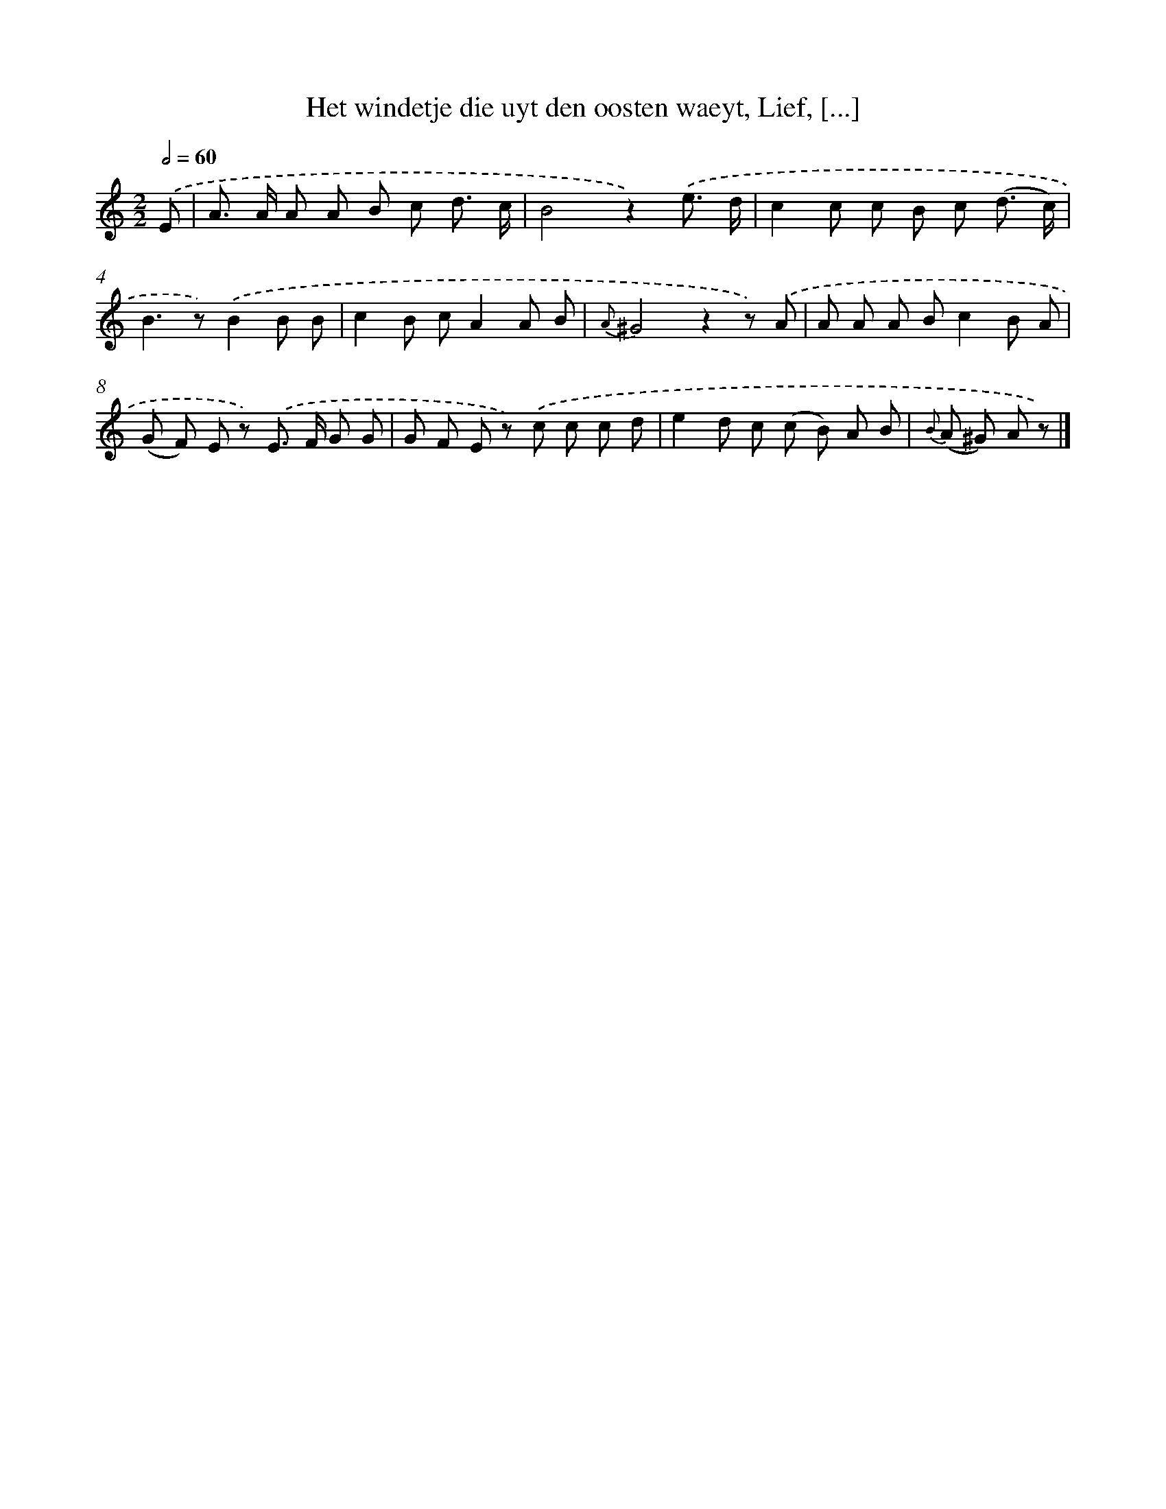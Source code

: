 X: 7291
T: Het windetje die uyt den oosten waeyt, Lief, [...]
%%abc-version 2.0
%%abcx-abcm2ps-target-version 5.9.1 (29 Sep 2008)
%%abc-creator hum2abc beta
%%abcx-conversion-date 2018/11/01 14:36:36
%%humdrum-veritas 1449274918
%%humdrum-veritas-data 1288243724
%%continueall 1
%%barnumbers 0
L: 1/8
M: 2/2
Q: 1/2=60
K: C clef=treble
.('E [I:setbarnb 1]|
A> A A A B c d3/ c/ |
B4z2).('e3/ d/ |
c2c c B c (d3/ c/) |
B2>z2).('B2B B |
c2B cA2A B |
{A}^G4z2z) .('A |
A A A Bc2B A |
(G F) E z) .('E> F G G |
G F E z) .('c c c d |
e2d c (c B) A B |
{B} (A ^G) A z) |]
